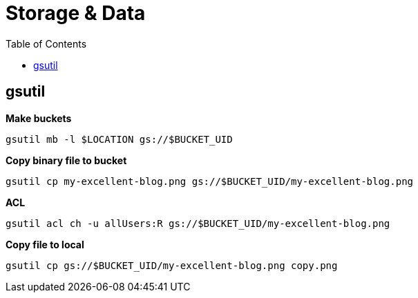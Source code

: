 = Storage & Data
:toc: manual

== gsutil

[source, bash]
.*Make buckets*
----
gsutil mb -l $LOCATION gs://$BUCKET_UID
----

[source, bash]
.*Copy binary file to bucket*
----
gsutil cp my-excellent-blog.png gs://$BUCKET_UID/my-excellent-blog.png
----

[source, bash]
.*ACL*
----
gsutil acl ch -u allUsers:R gs://$BUCKET_UID/my-excellent-blog.png
----

[source, bash]
.*Copy file to local*
----
gsutil cp gs://$BUCKET_UID/my-excellent-blog.png copy.png
----

